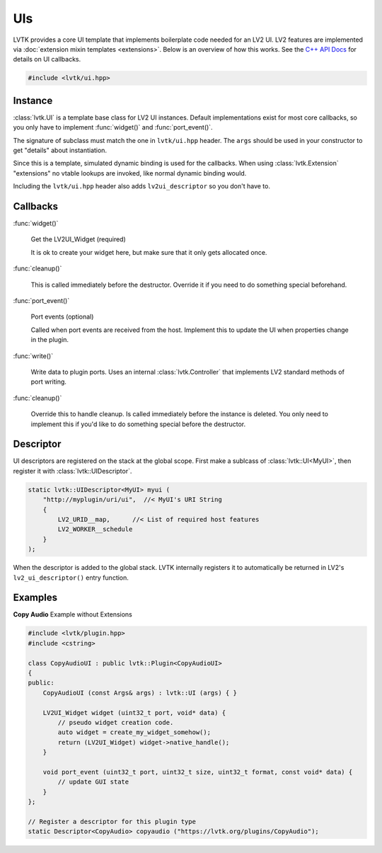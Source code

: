 .. highlight:: cpp

###
UIs
###

LVTK provides a core UI template that implements boilerplate code needed
for an LV2 UI.  LV2 features are implemented via 
:doc:`extension mixin templates <extensions>`. Below is an overview of how this
works.  See the `C++ API Docs <api/classlvtk_1_1UI.html>`_ for details on UI
callbacks.

.. code-block:: cpp

   #include <lvtk/ui.hpp>

--------
Instance
--------

:class:`lvtk.UI` is a template base class for LV2 UI instances. 
Default implementations exist for most core callbacks, so you only have to 
implement :func:`widget()` and :func:`port_event()`.

The signature of subclass must match the one in ``lvtk/ui.hpp`` header. The
``args`` should be used in your constructor to get "details" about instantiation.

Since this is a template, simulated dynamic binding is used for the callbacks.
When using :class:`lvtk.Extension`  "extensions" no vtable lookups are invoked, 
like normal dynamic binding would.

Including the ``lvtk/ui.hpp`` header also adds ``lv2ui_descriptor`` so you don't
have to.

---------
Callbacks
---------

:func:`widget()`

    Get the LV2UI_Widget (required)

    It is ok to create your widget here, but make sure that it only gets allocated once.   

:func:`cleanup()`

    This is called immediately before the destructor. Override it if you
    need to do something special beforehand.

:func:`port_event()`

    Port events (optional)

    Called when port events are received from the host. Implement this to
    update the UI when properties change in the plugin.

:func:`write()`

    Write data to plugin ports.  Uses an internal :class:`lvtk.Controller`
    that implements LV2 standard methods of port writing.

:func:`cleanup()`

    Override this to handle cleanup. Is called immediately before the
    instance is deleted.  You only need to implement this if you'd like
    to do something special before the destructor.

----------
Descriptor
----------

UI descriptors are registered on the stack at the global scope. First
make a sublcass of :class:`lvtk::UI<MyUI>`, then register it 
with :class:`lvtk::UIDescriptor`.

.. code-block:: cpp

    static lvtk::UIDescriptor<MyUI> myui (
        "http://myplugin/uri/ui",  //< MyUI's URI String
        {
            LV2_URID__map,      //< List of required host features
            LV2_WORKER__schedule
        }
    );

When the descriptor is added to the global stack. LVTK internally registers
it to automatically be returned in LV2's ``lv2_ui_descriptor()`` entry function.

--------
Examples
--------

**Copy Audio**
Example without Extensions

.. code-block:: cpp

    #include <lvtk/plugin.hpp>
    #include <cstring>

    class CopyAudioUI : public lvtk::Plugin<CopyAudioUI>
    {
    public:
        CopyAudioUI (const Args& args) : lvtk::UI (args) { }

        LV2UI_Widget widget (uint32_t port, void* data) {
            // pseudo widget creation code.
            auto widget = create_my_widget_somehow();
            return (LV2UI_Widget) widget->native_handle();
        }

        void port_event (uint32_t port, uint32_t size, uint32_t format, const void* data) {
            // update GUI state
        }
    };

    // Register a descriptor for this plugin type
    static Descriptor<CopyAudio> copyaudio ("https://lvtk.org/plugins/CopyAudio");
